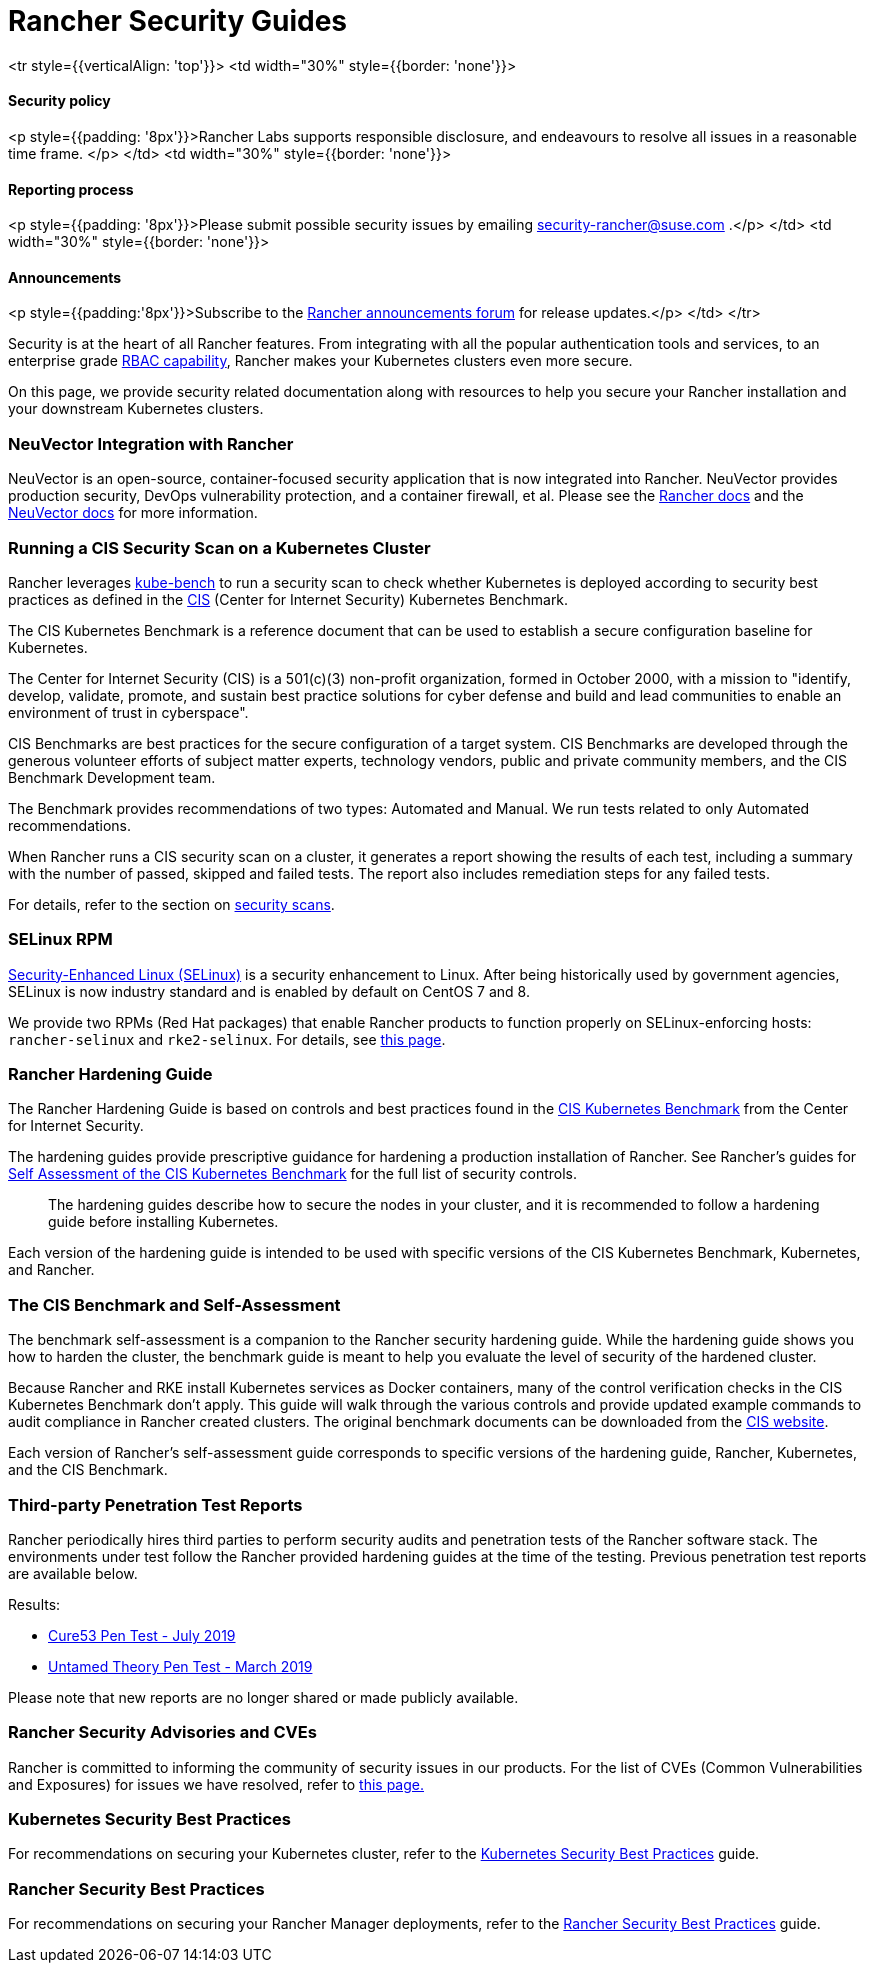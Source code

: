 = Rancher Security Guides

+++<table width="100%">+++<tr style={{verticalAlign: 'top'}}>
<td width="30%" style={{border: 'none'}}>
+++<h4>+++Security policy+++</h4>+++
<p style={{padding: '8px'}}>Rancher Labs supports responsible disclosure, and endeavours to resolve all issues in a reasonable time frame. </p>
</td>
<td width="30%" style={{border: 'none'}}>
+++<h4>+++Reporting process+++</h4>+++
<p style={{padding: '8px'}}>Please submit possible security issues by emailing +++<a href="mailto:security-rancher@suse.com">+++security-rancher@suse.com+++</a>+++ .</p>
</td>
<td width="30%" style={{border: 'none'}}>
+++<h4>+++Announcements+++</h4>+++
<p style={{padding:'8px'}}>Subscribe to the +++<a href="https://forums.rancher.com/c/announcements">+++Rancher announcements forum+++</a>+++ for release updates.</p>
</td>
</tr>+++</table>+++

Security is at the heart of all Rancher features. From integrating with all the popular authentication tools and services, to an enterprise grade xref:../../how-to-guides/new-user-guides/authentication-permissions-and-global-configuration/manage-role-based-access-control-rbac/manage-role-based-access-control-rbac.adoc[RBAC capability], Rancher makes your Kubernetes clusters even more secure.

On this page, we provide security related documentation along with resources to help you secure your Rancher installation and your downstream Kubernetes clusters.

=== NeuVector Integration with Rancher

NeuVector is an open-source, container-focused security application that is now integrated into Rancher. NeuVector provides production security, DevOps vulnerability protection, and a container firewall, et al. Please see the xref:../../integrations-in-rancher/neuvector/neuvector.adoc[Rancher docs] and the https://open-docs.neuvector.com/[NeuVector docs] for more information.

=== Running a CIS Security Scan on a Kubernetes Cluster

Rancher leverages https://github.com/aquasecurity/kube-bench[kube-bench] to run a security scan to check whether Kubernetes is deployed according to security best practices as defined in the https://www.cisecurity.org/cis-benchmarks/[CIS] (Center for Internet Security) Kubernetes Benchmark.

The CIS Kubernetes Benchmark is a reference document that can be used to establish a secure configuration baseline for Kubernetes.

The Center for Internet Security (CIS) is a 501(c)(3) non-profit organization, formed in October 2000, with a mission to "identify, develop, validate, promote, and sustain best practice solutions for cyber defense and build and lead communities to enable an environment of trust in cyberspace".

CIS Benchmarks are best practices for the secure configuration of a target system. CIS Benchmarks are developed through the generous volunteer efforts of subject matter experts, technology vendors, public and private community members, and the CIS Benchmark Development team.

The Benchmark provides recommendations of two types: Automated and Manual. We run tests related to only Automated recommendations.

When Rancher runs a CIS security scan on a cluster, it generates a report showing the results of each test, including a summary with the number of passed, skipped and failed tests. The report also includes remediation steps for any failed tests.

For details, refer to the section on xref:../../how-to-guides/advanced-user-guides/cis-scan-guides/cis-scan-guides.adoc[security scans].

=== SELinux RPM

https://en.wikipedia.org/wiki/Security-Enhanced_Linux[Security-Enhanced Linux (SELinux)] is a security enhancement to Linux. After being historically used by government agencies, SELinux is now industry standard and is enabled by default on CentOS 7 and 8.

We provide two RPMs (Red Hat packages) that enable Rancher products to function properly on SELinux-enforcing hosts: `rancher-selinux` and `rke2-selinux`. For details, see xref:selinux-rpm/selinux-rpm.adoc[this page].

=== Rancher Hardening Guide

The Rancher Hardening Guide is based on controls and best practices found in the https://www.cisecurity.org/benchmark/kubernetes/[CIS Kubernetes Benchmark] from the Center for Internet Security.

The hardening guides provide prescriptive guidance for hardening a production installation of Rancher. See Rancher's guides for <<the-cis-benchmark-and-self-assessment,Self Assessment of the CIS Kubernetes Benchmark>> for the full list of security controls.

____
The hardening guides describe how to secure the nodes in your cluster, and it is recommended to follow a hardening guide before installing Kubernetes.
____

Each version of the hardening guide is intended to be used with specific versions of the CIS Kubernetes Benchmark, Kubernetes, and Rancher.

=== The CIS Benchmark and Self-Assessment

The benchmark self-assessment is a companion to the Rancher security hardening guide. While the hardening guide shows you how to harden the cluster, the benchmark guide is meant to help you evaluate the level of security of the hardened cluster.

Because Rancher and RKE install Kubernetes services as Docker containers, many of the control verification checks in the CIS Kubernetes Benchmark don't apply. This guide will walk through the various controls and provide updated example commands to audit compliance in Rancher created clusters. The original benchmark documents can be downloaded from the https://www.cisecurity.org/benchmark/kubernetes/[CIS website].

Each version of Rancher's self-assessment guide corresponds to specific versions of the hardening guide, Rancher, Kubernetes, and the CIS Benchmark.

=== Third-party Penetration Test Reports

Rancher periodically hires third parties to perform security audits and penetration tests of the Rancher software stack. The environments under test follow the Rancher provided hardening guides at the time of the testing. Previous penetration test reports are available below.

Results:

* https://releases.rancher.com/documents/security/pen-tests/2019/RAN-01-cure53-report.final.pdf[Cure53 Pen Test - July 2019]
* https://releases.rancher.com/documents/security/pen-tests/2019/UntamedTheory-Rancher_SecurityAssessment-20190712_v5.pdf[Untamed Theory Pen Test - March 2019]

Please note that new reports are no longer shared or made publicly available.

=== Rancher Security Advisories and CVEs

Rancher is committed to informing the community of security issues in our products. For the list of CVEs (Common Vulnerabilities and Exposures) for issues we have resolved, refer to xref:security-advisories-and-cves.adoc[this page.]

=== Kubernetes Security Best Practices

For recommendations on securing your Kubernetes cluster, refer to the xref:kubernetes-security-best-practices.adoc[Kubernetes Security Best Practices] guide.

=== Rancher Security Best Practices

For recommendations on securing your Rancher Manager deployments, refer to the xref:rancher-security-best-practices.adoc[Rancher Security Best Practices] guide.
